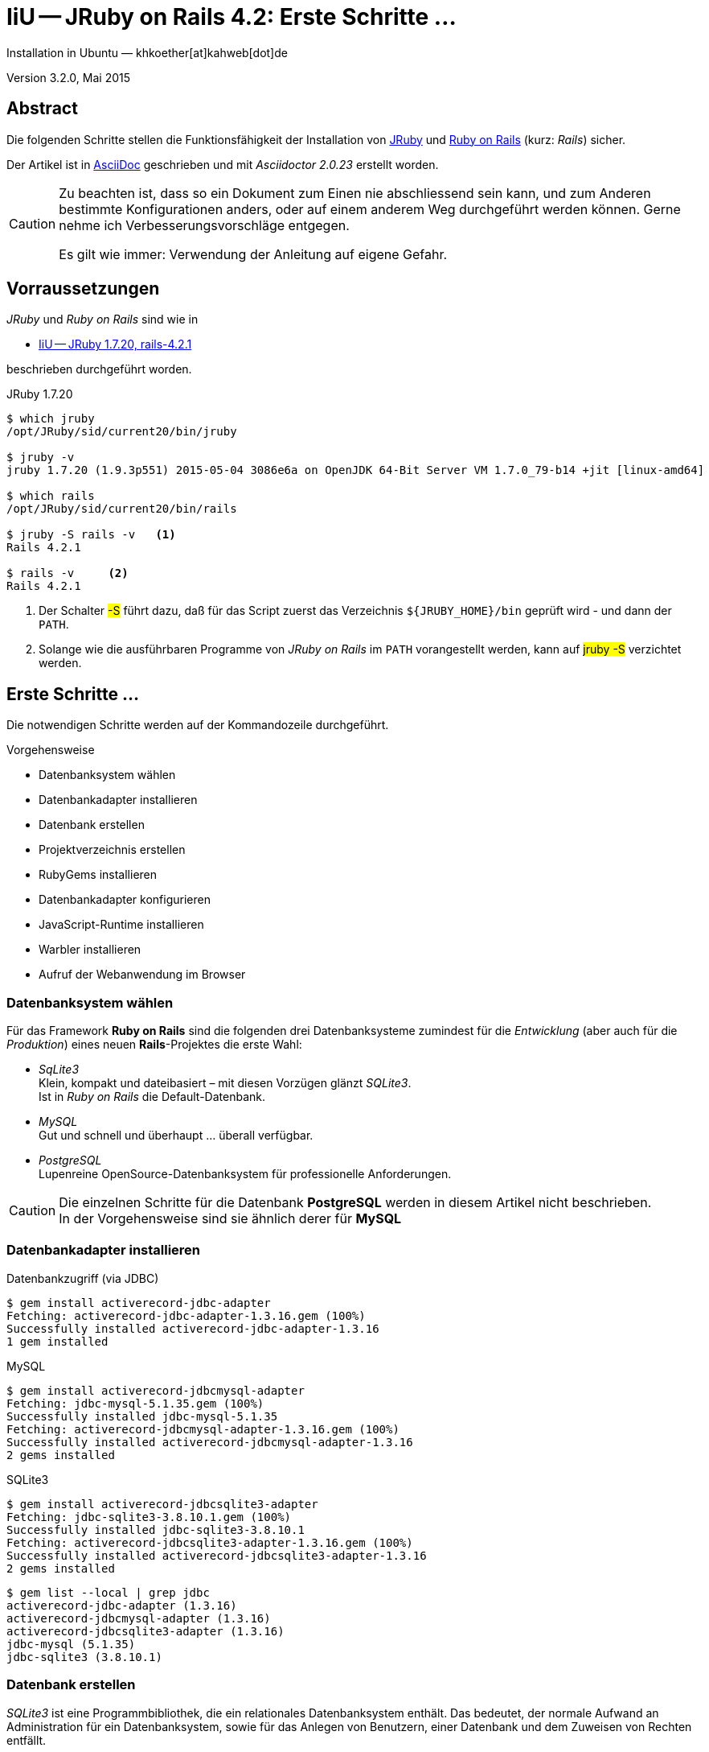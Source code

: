 IiU -- JRuby on Rails 4.2: Erste Schritte &hellip; 
==================================================
Installation in Ubuntu — khkoether[at]kahweb[dot]de

:icons:
:Author Initials: KHK
:creativecommons-url: http://creativecommons.org/licenses/by/4.0/deed.de
:mit-url:             http://opensource.org/licenses/mit-license.php  
:ubuntu-url:          http://www.ubuntu.com/
:asciidoctor-url:     http://asciidoctor.org/
:asciidoctordocs-url: http://asciidoctor.org/docs/
:git-url:             http://git-scm.com/
:git-download-url:    https://www.kernel.org/pub/software/scm/git/
:ruby-url:            https://www.ruby-lang.org/de/
:ruby-download-url:   https://www.ruby-lang.org/de/downloads/
:rubyonrails-url:     http://www.rubyonrails.org

:java-url:            http://www.oracle.com/technetwork/java/javase/downloads/index.html
:jruby-url:           http://jruby.org/
:jruby-download-url:  http://jruby.org/download

:jdk-url:             link:jdk.html
:jruby-version:       1.7.20

Version 3.2.0, Mai 2015


Abstract
--------
Die folgenden Schritte stellen die Funktionsfähigkeit der Installation 
von {jruby-url}[JRuby] und {rubyonrails-url}[Ruby on Rails] (kurz: _Rails_) sicher. 

Der Artikel ist in {asciidoctordocs-url}[AsciiDoc] geschrieben 
und mit _Asciidoctor {asciidoctor-version}_ erstellt worden.

[CAUTION]
====
Zu beachten ist, dass so ein Dokument zum Einen nie abschliessend 
sein kann, und zum Anderen bestimmte Konfigurationen anders, oder 
auf einem anderem Weg durchgeführt werden können. 
Gerne nehme ich Verbesserungsvorschläge entgegen.

Es gilt wie immer: Verwendung der Anleitung auf eigene Gefahr.
====


Vorraussetzungen
----------------
_JRuby_ und _Ruby on Rails_ sind wie in

* {jruby-url}[IiU -- JRuby 1.7.20, rails-4.2.1]
 
beschrieben durchgeführt worden.

.JRuby 1.7.20
----
$ which jruby
/opt/JRuby/sid/current20/bin/jruby

$ jruby -v 
jruby 1.7.20 (1.9.3p551) 2015-05-04 3086e6a on OpenJDK 64-Bit Server VM 1.7.0_79-b14 +jit [linux-amd64]

$ which rails
/opt/JRuby/sid/current20/bin/rails

$ jruby -S rails -v   <1>
Rails 4.2.1

$ rails -v     <2>
Rails 4.2.1
----
<1> Der Schalter #-S# führt dazu, daß für das Script zuerst  
    das Verzeichnis `${JRUBY_HOME}/bin` geprüft wird - und
    dann der +PATH+.
<2> Solange wie die ausführbaren Programme von _JRuby on Rails_ im +PATH+ vorangestellt
    werden, kann auf #jruby -S# verzichtet werden.       


Erste Schritte &hellip;
-----------------------
Die notwendigen Schritte werden auf der Kommandozeile durchgeführt.

.Vorgehensweise 
- Datenbanksystem wählen 
- Datenbankadapter installieren
- Datenbank erstellen
- Projektverzeichnis erstellen 
- RubyGems installieren
- Datenbankadapter konfigurieren
- JavaScript-Runtime installieren
- Warbler installieren
- Aufruf der Webanwendung im Browser


Datenbanksystem wählen
~~~~~~~~~~~~~~~~~~~~~~
Für das Framework *Ruby on Rails* sind die folgenden drei Datenbanksysteme zumindest 
für die _Entwicklung_ (aber auch für die _Produktion_) eines neuen 
*Rails*-Projektes die erste Wahl:

- _SqLite3_ +
  Klein, kompakt und dateibasiert – mit diesen Vorzügen glänzt 'SQLite3'. + 
  Ist in _Ruby on Rails_ die Default-Datenbank.
- _MySQL_ +
  Gut und schnell und überhaupt ... überall verfügbar.
- _PostgreSQL_ +
  Lupenreine OpenSource-Datenbanksystem für professionelle Anforderungen. 
  
[CAUTION]
====
Die einzelnen Schritte für die Datenbank *PostgreSQL* werden 
in diesem Artikel nicht beschrieben. +
In der Vorgehensweise sind sie ähnlich derer für *MySQL*
====
 

Datenbankadapter installieren
~~~~~~~~~~~~~~~~~~~~~~~~~~~~~

.Datenbankzugriff (via JDBC)
----
$ gem install activerecord-jdbc-adapter
Fetching: activerecord-jdbc-adapter-1.3.16.gem (100%)
Successfully installed activerecord-jdbc-adapter-1.3.16
1 gem installed
----

.MySQL
----
$ gem install activerecord-jdbcmysql-adapter
Fetching: jdbc-mysql-5.1.35.gem (100%)
Successfully installed jdbc-mysql-5.1.35
Fetching: activerecord-jdbcmysql-adapter-1.3.16.gem (100%)
Successfully installed activerecord-jdbcmysql-adapter-1.3.16
2 gems installed
----

.SQLite3
----
$ gem install activerecord-jdbcsqlite3-adapter
Fetching: jdbc-sqlite3-3.8.10.1.gem (100%)
Successfully installed jdbc-sqlite3-3.8.10.1
Fetching: activerecord-jdbcsqlite3-adapter-1.3.16.gem (100%)
Successfully installed activerecord-jdbcsqlite3-adapter-1.3.16
2 gems installed
----

----
$ gem list --local | grep jdbc
activerecord-jdbc-adapter (1.3.16)
activerecord-jdbcmysql-adapter (1.3.16)
activerecord-jdbcsqlite3-adapter (1.3.16)
jdbc-mysql (5.1.35)
jdbc-sqlite3 (3.8.10.1)
----


Datenbank erstellen
~~~~~~~~~~~~~~~~~~~
_SQLite3_ ist eine Programmbibliothek, die ein relationales Datenbanksystem enthält.
Das bedeutet, der normale Aufwand an Administration für ein Datenbanksystem, sowie
für das Anlegen von Benutzern, einer Datenbank und dem Zuweisen von Rechten entfällt. 

_MySQL_ hat für die Administration des Datenbanksystems 
verschiedene Programm-Angebote, unter anderem _phpMyAdmin_ ... aber eben auch
die Kommandozeile.

.Anlegen eines Benutzer: _sid_ (in MySQL)
----
$ mysql -uroot -p
Enter password: 
Welcome to the MySQL monitor.  Commands end with ; or \g.
Your MySQL connection id is 78
Server version: 5.5.43-0ubuntu0.14.04.1 (Ubuntu)

Copyright (c) 2000, 2015, Oracle and/or its affiliates. All rights reserved.

Oracle is a registered trademark of Oracle Corporation and/or its
affiliates. Other names may be trademarks of their respective
owners.

Type 'help;' or '\h' for help. Type '\c' to clear the current input statement.

mysql> GRANT ALL PRIVILEGES ON *.* to 'sid'@'localhost'
    -> IDENTIFIED BY 'g3h3im';
Query OK, 0 rows affected (0.00 sec)

mysql> flush privileges;
Query OK, 0 rows affected (0.00 sec)

mysql> exit
Bye
----

.Erstellen einer Datenbank: _jmyapp_development_ (in MySQL)
----
$ mysql -usid -p
Enter password: 
Welcome to the MySQL monitor.  Commands end with ; or \g.
Your MySQL connection id is 78
Server version: 5.5.43-0ubuntu0.14.04.1 (Ubuntu)

Copyright (c) 2000, 2015, Oracle and/or its affiliates. All rights reserved.

Oracle is a registered trademark of Oracle Corporation and/or its
affiliates. Other names may be trademarks of their respective
owners.

Type 'help;' or '\h' for help. Type '\c' to clear the current input statement.

mysql> CREATE DATABASE jmyapp_develpment;
Query OK, 1 row affected (0.00 sec)

mysql> exit
Bye
----


Projektverzeichnis erstellen 
~~~~~~~~~~~~~~~~~~~~~~~~~~~~
----
$ cd
$ mkdir RailsDir

$ cd RailsDir
$ rails _4.2.1_ new jMyApp --database=mysql -B  <1> <2> <3>
      create  
      create  README.rdoc
      create  Rakefile
      create  config.ru
      create  .gitignore
      create  Gemfile      <4>
      create  app
      create  app/assets/javascripts/application.js
      ...
      create  bin
      create  bin/bundle
      create  bin/rails
      create  bin/rake
      create  bin/setup
      create  config
      create  config/routes.rb
      ...      
      create  config/database.yml   <5>
      create  db
      create  db/seeds.rb
      create  lib
      create  lib/tasks      
      ...
      create  log
      ...
      create  public
      create  public/404.html
      ...
      create  test/fixtures
      ...
      create  tmp/cache
      ...
      create  vendor/assets/javascripts
      create  vendor/assets/javascripts/.keep
      create  vendor/assets/stylesheets
      create  vendor/assets/stylesheets/.keep
----
<1> #_4.2.1_# -- Festlegen, welche Rails-Version verwendet werden soll. +
    #--database=mysql# -- Festlegen, welches DBMS verwendet werden soll.
<2> Für das Datenbanksystem _SQLite3_ verkürzt sich der Aufruf: +
    #rails _4.2.1_ new myapp#
<3> #-B# Don't run bundle install +
    Kein automatisches 'install' und 'update' von RubyGems!    
<4> Die zu diesem Zeitpunkt für _Ruby on Rails_ benötigten RubyGems 
    und deren Abhängigkeiten untereinander sind in der Datei `Gemfile` beschrieben.
<5> Die Konfiguration für den Datenbankzugriff (Datenbankadapter) steht in der 
    Datei `config/database.yml`.        
    
----
$ cd jMyApp
$ tree -LF 2 .
.
├── app/
│   ├── assets/
│   ├── controllers/
│   ├── helpers/
│   ├── mailers/
│   ├── models/
│   └── views/
├── bin/
│   ├── bundle*
│   ├── rails*
│   ├── rake*
│   └── setup*
├── config/
│   ├── application.rb
│   ├── boot.rb
│   ├── database.yml     <1>
│   ├── environment.rb
│   ├── environments/
│   ├── initializers/
│   ├── locales/
│   ├── routes.rb
│   └── secrets.yml
├── config.ru
├── db/
│   └── seeds.rb
├── Gemfile        <2>
├── lib/
│   ├── assets/
│   └── tasks/
├── log/
├── public/
│   ├── 404.html
│   ├── 422.html
│   ├── 500.html
│   ├── favicon.ico
│   └── robots.txt
├── Rakefile
├── README.rdoc
├── test/
│   ├── controllers/
│   ├── fixtures/
│   ├── helpers/
│   ├── integration/
│   ├── mailers/
│   ├── models/
│   └── test_helper.rb
├── tmp/
│   └── cache/
└── vendor/
    └── assets/

29 directories, 21 files
----
<1> Datei: `config/database.yml`
<2> Datei: `Gemfile` 
    
    
RubyGems installieren
~~~~~~~~~~~~~~~~~~~~~
.Prüfen der in der Datei `Gemfile` genannten Abhängigkeiten
----
$ bundle check  
Resolving dependencies...
Bundler can't satisfy your Gemfile's dependencies.
Install missing gems with `bundle install`.

$ bundle list
Could not find gem 'sass-rails (~> 5.0) java' in any of the gem sources listed
in your Gemfile or installed on this machine.
----
    
.Datei: `Gemfile`
----
source 'https://rubygems.org'


# Bundle edge Rails instead: gem 'rails', github: 'rails/rails'
gem 'rails', '4.2.1'
# Use jdbcmysql as the database for Active Record
gem 'activerecord-jdbcmysql-adapter'                <1>
# Use SCSS for stylesheets
gem 'sass-rails', '~> 5.0'
# Use Uglifier as compressor for JavaScript assets
gem 'uglifier', '>= 1.3.0'
# Use CoffeeScript for .coffee assets and views
gem 'coffee-rails', '~> 4.1.0'                    <2>
# See https://github.com/rails/execjs#readme for more supported runtimes
gem 'therubyrhino'                       <3>
# Use jquery as the JavaScript library
gem 'jquery-rails'
# Turbolinks makes following links in your web application faster. Read more: https://github.com/rails/turbolinks
gem 'turbolinks'
# Build JSON APIs with ease. Read more: https://github.com/rails/jbuilder
gem 'jbuilder', '~> 2.0'
# bundle exec rake doc:rails generates the API under doc/api.
gem 'sdoc', '~> 0.4.0', group: :doc

# Use ActiveModel has_secure_password
# gem 'bcrypt', '~> 3.1.7'

# Use Unicorn as the app server
# gem 'unicorn'

# Use Capistrano for deployment
# gem 'capistrano-rails', group: :development

group :development, :test do
end

# Windows does not include zoneinfo files, so bundle the tzinfo-data gem
gem 'tzinfo-data', platforms: [:mingw, :mswin, :x64_mingw, :jruby]
----
<1> Zugriff über JDBC auf das DBMS _MySQL_
<2> Twiddle Waka '~> 4.1.0' ist identisch mit 
    den Bedingungen '>= 4.1.0' und '< 4.2'.  
<3> RubyGem _therubyrhino_: JavaScript-Interpreter      
 

.RubyGems installieren
----
$ bundle install
Fetching gem metadata from https://rubygems.org/............
Fetching version metadata from https://rubygems.org/...
Fetching dependency metadata from https://rubygems.org/..
Resolving dependencies..........
Using rake 10.4.2   <1>
Using i18n 0.7.0
Using json 1.8.2
Using minitest 5.6.1
Using thread_safe 0.3.5
Using tzinfo 1.2.2
Using activesupport 4.2.1
Using builder 3.2.2
Using erubis 2.7.0
Using nokogiri 1.6.6.2
Using rails-deprecated_sanitizer 1.0.3
Using rails-dom-testing 1.0.6
Using loofah 2.0.2
Using rails-html-sanitizer 1.0.2
Using actionview 4.2.1
Using rack 1.6.1
Using rack-test 0.6.3
Using actionpack 4.2.1
Using globalid 0.3.5
Using activejob 4.2.1
Using mime-types 2.5
Using mail 2.6.3
Using actionmailer 4.2.1
Using activemodel 4.2.1
Using arel 6.0.0
Using activerecord 4.2.1
Using activerecord-jdbc-adapter 1.3.16
Using jdbc-mysql 5.1.35
Using activerecord-jdbcmysql-adapter 1.3.16
Using bundler 1.9.9
Installing coffee-script-source 1.9.1.1   <2>
Installing execjs 2.5.2
Installing coffee-script 2.4.1
Using thor 0.19.1
Using railties 4.2.1
Installing coffee-rails 4.1.0
Installing multi_json 1.11.0
Installing jbuilder 2.2.16
Installing jquery-rails 4.0.3
Using sprockets 3.1.0
Using sprockets-rails 2.3.1
Using rails 4.2.1
Using rdoc 4.2.0
Installing sass 3.4.13
Installing tilt 1.4.1
Installing sass-rails 5.0.3
Installing sdoc 0.4.1
Installing therubyrhino_jar 1.7.6
Installing therubyrhino 2.0.4
Installing turbolinks 2.5.3
Installing tzinfo-data 1.2015.4
Installing uglifier 2.7.1
Bundle complete! 11 Gemfile dependencies, 52 gems now installed.
Use `bundle show [gemname]` to see where a bundled gem is installed.
----
<1> _Using_: Bereits installierte RubyGems
<2> _Installing_: Neu installierte RubyGems

.Prüfen der Abhängigkeiten im `Gemfile` (II)
----
$ bundle check  
The Gemfile's dependencies are satisfied

$ ls -l Gemfile*
-rw-rw-r-- 1 sid sid 1262 Mai 22 23:06 Gemfile
-rw-rw-r-- 1 sid sid 3818 Mai 22 23:10 Gemfile.lock
----

----
$ bundle list
Gems included by the bundle:
  * actionmailer (4.2.1)
  * actionpack (4.2.1)
  * actionview (4.2.1)
  * activejob (4.2.1)
  * activemodel (4.2.1)
  * activerecord (4.2.1)
  * activerecord-jdbc-adapter (1.3.16)
  * activerecord-jdbcmysql-adapter (1.3.16)
  * activesupport (4.2.1)
  * arel (6.0.0)
  * builder (3.2.2)
  * bundler (1.9.9)
  * coffee-rails (4.1.0)
  * coffee-script (2.4.1)
  * coffee-script-source (1.9.1.1)
  * erubis (2.7.0)
  * execjs (2.5.2)
  * globalid (0.3.5)
  * i18n (0.7.0)
  * jbuilder (2.2.16)
  * jdbc-mysql (5.1.35)
  * jquery-rails (4.0.3)
  * json (1.8.2)
  * loofah (2.0.2)
  * mail (2.6.3)
  * mime-types (2.5)
  * minitest (5.6.1)
  * multi_json (1.11.0)
  * nokogiri (1.6.6.2)
  * rack (1.6.1)
  * rack-test (0.6.3)
  * rails (4.2.1)
  * rails-deprecated_sanitizer (1.0.3)
  * rails-dom-testing (1.0.6)
  * rails-html-sanitizer (1.0.2)
  * railties (4.2.1)
  * rake (10.4.2)
  * rdoc (4.2.0)
  * sass (3.4.13)
  * sass-rails (5.0.3)
  * sdoc (0.4.1)
  * sprockets (3.1.0)
  * sprockets-rails (2.3.1)
  * therubyrhino (2.0.4)
  * therubyrhino_jar (1.7.6)
  * thor (0.19.1)
  * thread_safe (0.3.5)
  * tilt (1.4.1)
  * turbolinks (2.5.3)
  * tzinfo (1.2.2)
  * tzinfo-data (1.2015.4)
  * uglifier (2.7.1)
----


Datenbankadapter konfigurieren
~~~~~~~~~~~~~~~~~~~~~~~~~~~~~~
.Datei: `config/database.yml` sqlite3
----
[...]
development:
  adapter: sqlite3
  database: db/development.sqlite3   <1>
[...]
----
<1> Die Datenbank-Datei wird mit dem ersten Aufruf automatisch angelegt. +
    Keine Angabe für Benutzer und Passwort!

.Datei: `config/database.yml` -- mysql 
----
[...]
default: &default
  adapter: mysql
  encoding: utf8
  pool: 5
  username: sid                 <---          
  password: g3h3im              <---
  socket: /var/run/mysqld/mysqld.sock

development:   <1>
  <<: *default
  database: jmyapp_development   <2>
[...]  
----
<1> Es werden ausschließlich die zu _default_ geänderten Einträge aufgeführt.
<2> Der hier vorgeschlagene Datenbank-Name wird von _Ruby on Rails_
    automatisch gebildet: +
    Name der Applikation 'MyApp' und dem Zusatz '_development'


JavaScript-Runtime installieren
~~~~~~~~~~~~~~~~~~~~~~~~~~~~~~~
Für die erzeugte _Ruby on Rails_-Anwendung ist eine JavaScript-Runtime erforderlich.

.Möglichkeit 1: Das RubyGem _therubyrhino_

-> http://rubygems.org/gems/therubyrhino[RubyGems.org: therubyrhino] +
Embed the Mozilla Rhino JavaScript interpreter into Ruby. +
(Ist bereits installiert ... siehe oben:) 
  
.Möglichkeit 2: Das Ubuntu-Paket 'nodejs' installieren
----
$ sudo apt-get -s install nodejs       <1>
Paketlisten werden gelesen... Fertig
Abhängigkeitsbaum wird aufgebaut.       
Statusinformationen werden eingelesen.... Fertig
Die folgenden zusätzlichen Pakete werden installiert:
  libc-ares2 libv8-3.14.5
Die folgenden NEUEN Pakete werden installiert:
  libc-ares2 libv8-3.14.5 nodejs
0 aktualisiert, 3 neu installiert, 0 zu entfernen und 1 nicht aktualisiert.
Inst libc-ares2 (1.10.0-2 Ubuntu:14.04/trusty [amd64])
Inst libv8-3.14.5 (3.14.5.8-5ubuntu2 Ubuntu:14.04/trusty [amd64])
Inst nodejs (0.10.25~dfsg2-2ubuntu1 Ubuntu:14.04/trusty [amd64])
Conf libc-ares2 (1.10.0-2 Ubuntu:14.04/trusty [amd64])
Conf libv8-3.14.5 (3.14.5.8-5ubuntu2 Ubuntu:14.04/trusty [amd64])
Conf nodejs (0.10.25~dfsg2-2ubuntu1 Ubuntu:14.04/trusty [amd64])
----
<1> #apt-get -s ...# (simulate) ich habe mich dagegen entschieden.


Warbler installieren
~~~~~~~~~~~~~~~~~~~~
*Warbler* chirpily constructs `.war` files of your Ruby applications. +
-> https://github.com/jruby/warbler[GitHub: jruby / warbler]  

.WAR (WAR ist ein Dateiformat und steht für Web Application Archive) 
----
$ gem install warbler
Fetching: rubyzip-1.1.7.gem (100%)
Successfully installed rubyzip-1.1.7
Fetching: jruby-rack-1.1.18.gem (100%)
Successfully installed jruby-rack-1.1.18
Fetching: jruby-jars-1.7.20.gem (100%)     <1>
Successfully installed jruby-jars-1.7.20   
Fetching: warbler-1.4.7.gem (100%)
Successfully installed warbler-1.4.7
4 gems installed
----
<1> *jruby-jars-1.7.20* includes the core JRuby code and the 
    JRuby 1.8/1.9 stdlib as jar files. It provides a way to have 
    other gems depend on JRuby without including (and freezing to) 
    a specific jruby-complete jar version.


Aufruf der Webanwendung im Browser
~~~~~~~~~~~~~~~~~~~~~~~~~~~~~~~~~~
WEBrick wird in _Ruby on Rails_ default-mäßig als Testserver für die 
Entwicklungs-Umgebung verwendet.

[options="nowrap"]
----
$ jruby bin/rails s 
NOTE: ActiveRecord 4.2 is not (yet) fully supported by AR-JDBC, please help us finish 4.2 support - check http://bit.ly/jruby-42 for starters   <1>
=> Booting WEBrick
=> Rails 4.2.1 application starting in development on http://localhost:3000   <2>
=> Run `rails server -h` for more startup options
=> Ctrl-C to shutdown server
[2015-05-22 23:15:19] INFO  WEBrick 1.3.1
[2015-05-22 23:15:19] INFO  ruby 1.9.3 (2015-05-04) [java]   <3>
[2015-05-22 23:15:19] INFO  WEBrick::HTTPServer#start: pid=15678 port=3000
...
----
<1> Bitte um Unterstützung...
<2> Der Webserver läuft ohne Port-Angabe (_--port_ ...) auf Port 3000.
<3> Ruby Version 1.9.3

----
Browser> http://localhost:3000/   <1>
         About your application’s environment   <2>       
----
<1> Grundsätzlicher Test der Verbindung!
<2> Link zu weiteren Informationen...

----
Browser> http://localhost:3000/rails/info/properties/   <1>
----
<1> Informationen zur ausgeführten Applikation _MyApp_: + 
   (Ruby-Version, RubyGems, Verzeichnis, Umgebung, Datenbank, Datenbank-Schema)

oder 

[options="nowrap"]
----
$ rake about  
NOTE: ActiveRecord 4.2 is not (yet) fully supported by AR-JDBC, please help us finish 4.2 support - check http://bit.ly/jruby-42 for starters
About your application's environment
Rails version             4.2.1
Ruby version              1.9.3-p551 (java)   <1>
RubyGems version          2.4.7
Rack version              1.6.1
JavaScript Runtime        therubyrhino (Rhino)
Middleware                Rack::Sendfile, 
                          ActionDispatch::Static, 
                          Rack::Lock, 
                          #<ActiveSupport::Cache::Strategy::LocalCache::Middleware:0x...>, 
                          Rack::Runtime, 
                          Rack::MethodOverride, 
                          ActionDispatch::RequestId, 
                          Rails::Rack::Logger, 
                          ActionDispatch::ShowExceptions, 
                          ActionDispatch::DebugExceptions, 
                          ActionDispatch::RemoteIp, 
                          ActionDispatch::Reloader, 
                          ActionDispatch::Callbacks, 
                          ActiveRecord::Migration::CheckPending, 
                          ActiveRecord::ConnectionAdapters::ConnectionManagement, 
                          ActiveRecord::QueryCache, 
                          ActionDispatch::Cookies, 
                          ActionDispatch::Session::CookieStore, 
                          ActionDispatch::Flash, 
                          ActionDispatch::ParamsParser, 
                          Rack::Head, 
                          Rack::ConditionalGet, 
                          Rack::ETag
Application root          /home/sid/RailsDir/jMyApp
Environment               development
Database adapter          mysql2
Database schema version   0
----
<1> Ruby Version 1.9.3 (java)


Anhang
------
Abschließend die Liste der aktuell installierten _RubyGems_.

----
$ gem list --local

*** LOCAL GEMS ***

actionmailer (4.2.1)
actionpack (4.2.1)
actionview (4.2.1)
activejob (4.2.1)
activemodel (4.2.1)
activerecord (4.2.1)
activerecord-jdbc-adapter (1.3.16)
activerecord-jdbcmysql-adapter (1.3.16)
activerecord-jdbcsqlite3-adapter (1.3.16)
activesupport (4.2.1)
arel (6.0.0)
asciidoctor (1.5.2)
awesome_print (1.6.1)
axiom-types (0.1.1)
builder (3.2.2)
bundler (1.9.9)
coderay (1.1.0)
coercible (1.0.0)
coffee-rails (4.1.0)
coffee-script (2.4.1)
coffee-script-source (1.9.1.1)
descendants_tracker (0.0.4)
equalizer (0.0.11)
erubis (2.7.0)
execjs (2.5.2)
ffi (1.9.8 java)
globalid (0.3.5)
i18n (0.7.0)
ice_nine (0.11.1)
jar-dependencies (0.1.14, 0.1.13)
jbuilder (2.2.16)
jdbc-mysql (5.1.35)
jdbc-sqlite3 (3.8.10.1)
jquery-rails (4.0.3)
jruby-jars (1.7.20)
jruby-openssl (0.9.7 java)
jruby-rack (1.1.18)
json (1.8.2 java, 1.8.0 java)
loofah (2.0.2)
mail (2.6.3)
maven-tools (1.0.9, 1.0.8)
method_source (0.8.2)
mime-types (2.5)
minitest (5.6.1)
multi_json (1.11.0)
nokogiri (1.6.6.2 java)
pry (0.10.1 java)
rack (1.6.1)
rack-protection (1.5.3)
rack-test (0.6.3)
rails (4.2.1)
rails-deprecated_sanitizer (1.0.3)
rails-dom-testing (1.0.6)
rails-html-sanitizer (1.0.2)
railties (4.2.1)
rake (10.4.2, 10.1.0)
rdoc (4.2.0, 4.1.2)
rdoc-data (4.0.1)
ruby-maven (3.3.0, 3.1.1.0.8)
ruby-maven-libs (3.3.3, 3.1.1)
rubygems-update (2.4.7)
rubyzip (1.1.7)
sass (3.4.13)
sass-rails (5.0.3)
sdoc (0.4.1)
sinatra (1.4.6)
slop (3.6.0)
spoon (0.0.4)
sprockets (3.1.0)
sprockets-rails (2.3.1)
therubyrhino (2.0.4)
therubyrhino_jar (1.7.6)
thor (0.19.1)
thread_safe (0.3.5 java)
tilt (2.0.1, 1.4.1)
turbolinks (2.5.3)
tzinfo (1.2.2)
tzinfo-data (1.2015.4)
uglifier (2.7.1)
virtus (1.0.5)
warbler (1.4.7)
----




'''
 
+++
<a href="#top" title="zum Seitenanfang">
  <span>&#8679;</span> 
</a>
+++
[small]#&middot; Document generated with Asciidoctor {asciidoctor-version}.#

